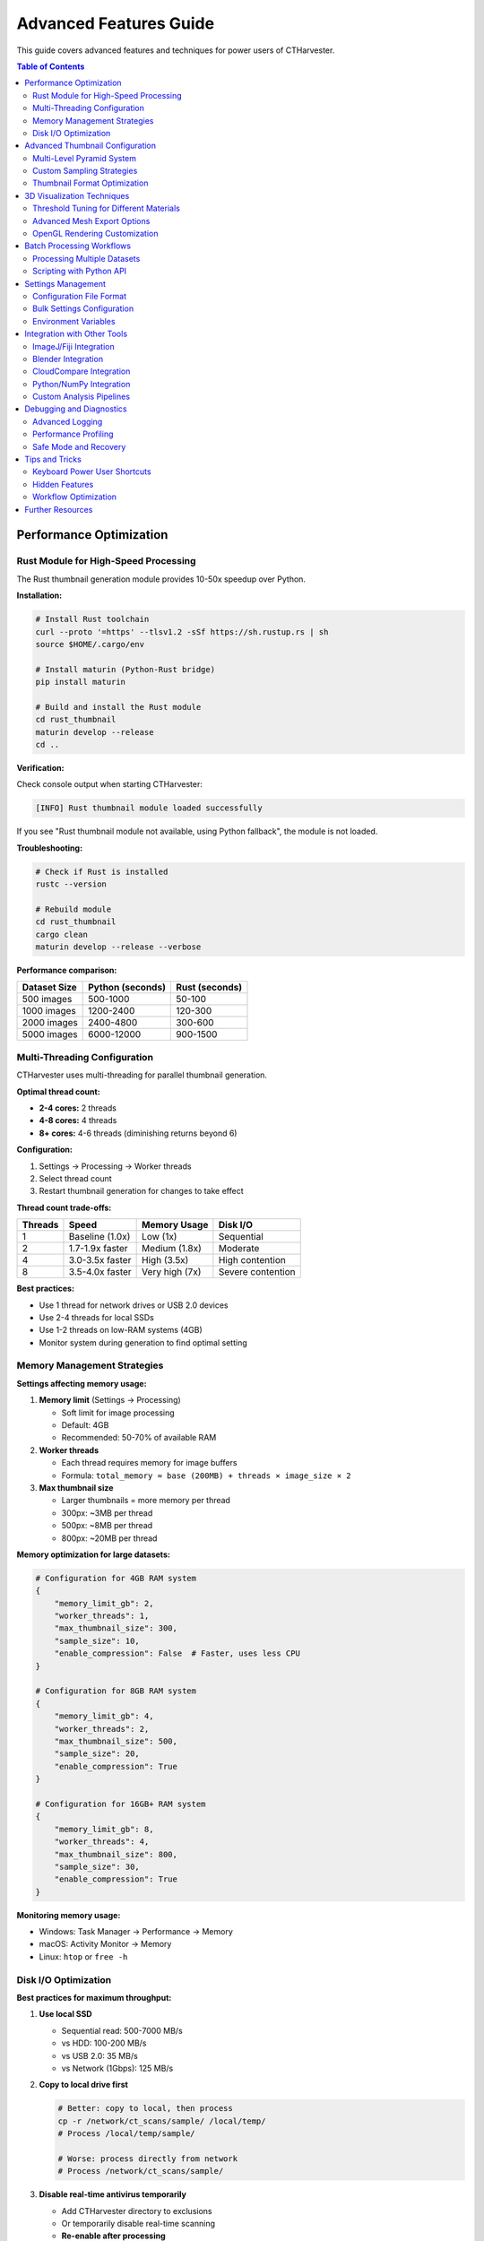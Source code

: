 Advanced Features Guide
=======================

This guide covers advanced features and techniques for power users of CTHarvester.

.. contents:: Table of Contents
   :local:
   :depth: 2

Performance Optimization
------------------------

Rust Module for High-Speed Processing
~~~~~~~~~~~~~~~~~~~~~~~~~~~~~~~~~~~~~~

The Rust thumbnail generation module provides 10-50x speedup over Python.

**Installation:**

.. code-block:: bash

   # Install Rust toolchain
   curl --proto '=https' --tlsv1.2 -sSf https://sh.rustup.rs | sh
   source $HOME/.cargo/env

   # Install maturin (Python-Rust bridge)
   pip install maturin

   # Build and install the Rust module
   cd rust_thumbnail
   maturin develop --release
   cd ..

**Verification:**

Check console output when starting CTHarvester:

.. code-block:: text

   [INFO] Rust thumbnail module loaded successfully

If you see "Rust thumbnail module not available, using Python fallback", the module is not loaded.

**Troubleshooting:**

.. code-block:: bash

   # Check if Rust is installed
   rustc --version

   # Rebuild module
   cd rust_thumbnail
   cargo clean
   maturin develop --release --verbose

**Performance comparison:**

+---------------+------------------+-------------------+
| Dataset Size  | Python (seconds) | Rust (seconds)    |
+===============+==================+===================+
| 500 images    | 500-1000         | 50-100            |
+---------------+------------------+-------------------+
| 1000 images   | 1200-2400        | 120-300           |
+---------------+------------------+-------------------+
| 2000 images   | 2400-4800        | 300-600           |
+---------------+------------------+-------------------+
| 5000 images   | 6000-12000       | 900-1500          |
+---------------+------------------+-------------------+

Multi-Threading Configuration
~~~~~~~~~~~~~~~~~~~~~~~~~~~~~~

CTHarvester uses multi-threading for parallel thumbnail generation.

**Optimal thread count:**

* **2-4 cores:** 2 threads
* **4-8 cores:** 4 threads
* **8+ cores:** 4-6 threads (diminishing returns beyond 6)

**Configuration:**

1. Settings → Processing → Worker threads
2. Select thread count
3. Restart thumbnail generation for changes to take effect

**Thread count trade-offs:**

+--------+-------------------+------------------+--------------------+
| Threads| Speed             | Memory Usage     | Disk I/O           |
+========+===================+==================+====================+
| 1      | Baseline (1.0x)   | Low (1x)         | Sequential         |
+--------+-------------------+------------------+--------------------+
| 2      | 1.7-1.9x faster   | Medium (1.8x)    | Moderate           |
+--------+-------------------+------------------+--------------------+
| 4      | 3.0-3.5x faster   | High (3.5x)      | High contention    |
+--------+-------------------+------------------+--------------------+
| 8      | 3.5-4.0x faster   | Very high (7x)   | Severe contention  |
+--------+-------------------+------------------+--------------------+

**Best practices:**

* Use 1 thread for network drives or USB 2.0 devices
* Use 2-4 threads for local SSDs
* Use 1-2 threads on low-RAM systems (4GB)
* Monitor system during generation to find optimal setting

Memory Management Strategies
~~~~~~~~~~~~~~~~~~~~~~~~~~~~~

**Settings affecting memory usage:**

1. **Memory limit** (Settings → Processing)

   * Soft limit for image processing
   * Default: 4GB
   * Recommended: 50-70% of available RAM

2. **Worker threads**

   * Each thread requires memory for image buffers
   * Formula: ``total_memory ≈ base (200MB) + threads × image_size × 2``

3. **Max thumbnail size**

   * Larger thumbnails = more memory per thread
   * 300px: ~3MB per thread
   * 500px: ~8MB per thread
   * 800px: ~20MB per thread

**Memory optimization for large datasets:**

.. code-block:: python

   # Configuration for 4GB RAM system
   {
       "memory_limit_gb": 2,
       "worker_threads": 1,
       "max_thumbnail_size": 300,
       "sample_size": 10,
       "enable_compression": False  # Faster, uses less CPU
   }

   # Configuration for 8GB RAM system
   {
       "memory_limit_gb": 4,
       "worker_threads": 2,
       "max_thumbnail_size": 500,
       "sample_size": 20,
       "enable_compression": True
   }

   # Configuration for 16GB+ RAM system
   {
       "memory_limit_gb": 8,
       "worker_threads": 4,
       "max_thumbnail_size": 800,
       "sample_size": 30,
       "enable_compression": True
   }

**Monitoring memory usage:**

* Windows: Task Manager → Performance → Memory
* macOS: Activity Monitor → Memory
* Linux: ``htop`` or ``free -h``

Disk I/O Optimization
~~~~~~~~~~~~~~~~~~~~~

**Best practices for maximum throughput:**

1. **Use local SSD**

   * Sequential read: 500-7000 MB/s
   * vs HDD: 100-200 MB/s
   * vs USB 2.0: 35 MB/s
   * vs Network (1Gbps): 125 MB/s

2. **Copy to local drive first**

   .. code-block:: bash

      # Better: copy to local, then process
      cp -r /network/ct_scans/sample/ /local/temp/
      # Process /local/temp/sample/

      # Worse: process directly from network
      # Process /network/ct_scans/sample/

3. **Disable real-time antivirus temporarily**

   * Add CTHarvester directory to exclusions
   * Or temporarily disable real-time scanning
   * **Re-enable after processing**

4. **TRIM/Defrag maintenance**

   .. code-block:: bash

      # Windows: Optimize drives
      defrag C: /O

      # Linux: TRIM SSD
      sudo fstrim -av

Advanced Thumbnail Configuration
---------------------------------

Multi-Level Pyramid System
~~~~~~~~~~~~~~~~~~~~~~~~~~~

CTHarvester generates a multi-resolution pyramid for efficient navigation.

**Pyramid levels:**

* Level 0: Full resolution
* Level 1: 1/2 resolution (width/2, height/2)
* Level 2: 1/4 resolution
* Level 3: 1/8 resolution
* ... up to configured maximum

**Configuration:**

Settings → Thumbnails:

* **Max pyramid level:** 1-20 (default: 10)
* **Max thumbnail size:** 100-2000 px (default: 500)
* **Sample size:** 10-100 images (default: 20)

**Level calculation:**

.. code-block:: python

   def calculate_pyramid_levels(image_width, max_thumbnail_size, max_levels):
       """Calculate number of pyramid levels"""
       levels = 0
       current_size = image_width

       while current_size > max_thumbnail_size and levels < max_levels:
           current_size //= 2
           levels += 1

       return levels + 1  # Include level 0

**Example:**

* Image: 2048×2048 px
* Max thumbnail: 500 px
* Levels generated:

  * Level 0: 2048×2048 (full resolution)
  * Level 1: 1024×1024
  * Level 2: 512×512 ✓ (below max_thumbnail_size)
  * Level 3: 256×256 ✓
  * Level 4: 128×128 ✓

**Disk space calculation:**

.. code-block:: python

   # Approximate disk usage formula
   total_size = sum(
       image_count × (original_width / (2**level))² × bytes_per_pixel
       for level in range(num_levels)
   )

   # Example: 1000 images, 2048×2048, 16-bit, 3 levels
   level_0 = 1000 × 2048² × 2 = ~8 GB
   level_1 = 1000 × 1024² × 2 = ~2 GB
   level_2 = 1000 × 512² × 2 = ~500 MB
   total = ~10.5 GB

Custom Sampling Strategies
~~~~~~~~~~~~~~~~~~~~~~~~~~~

The sample size parameter controls how many images are used to generate initial thumbnails.

**Sampling strategy:**

.. code-block:: python

   def select_sample_indices(total_images, sample_size):
       """Evenly distributed sample"""
       if sample_size >= total_images:
           return list(range(total_images))

       step = total_images / sample_size
       indices = [int(i * step) for i in range(sample_size)]
       return indices

**Use cases:**

* **Small sample (10-15):** Quick preview for large datasets
* **Medium sample (20-30):** Balanced speed/quality
* **Large sample (50-100):** High quality preview, slower

**When to use large sample size:**

* Highly variable dataset (different structures per slice)
* Quality preview needed before full processing
* Sufficient time for thumbnail generation

**When to use small sample size:**

* Quick exploration
* Homogeneous dataset (similar structures throughout)
* Limited time or disk space

Thumbnail Format Optimization
~~~~~~~~~~~~~~~~~~~~~~~~~~~~~~

**Supported formats:**

1. **TIF (default)**

   * Pros: Lossless, preserves bit depth, fast
   * Cons: Larger file size
   * Best for: Quality-critical workflows

2. **PNG**

   * Pros: Lossless, good compression
   * Cons: Slower encoding/decoding
   * Best for: Disk-space-constrained systems

**Compression settings:**

.. code-block:: python

   # TIF compression options
   {
       "compression": "lzw",  # or "deflate", "jpeg", None
       "quality": 95          # for JPEG compression
   }

   # PNG compression level
   {
       "compression_level": 6  # 0-9, higher = smaller but slower
   }

**Benchmark (1000 images, 512×512, 8-bit):**

+--------------------+------------+------------------+--------------------+
| Format             | Size       | Write Speed      | Read Speed         |
+====================+============+==================+====================+
| TIF (uncompressed) | 250 MB     | 200 MB/s         | 500 MB/s           |
+--------------------+------------+------------------+--------------------+
| TIF (LZW)          | 150 MB     | 100 MB/s         | 200 MB/s           |
+--------------------+------------+------------------+--------------------+
| PNG                | 120 MB     | 50 MB/s          | 100 MB/s           |
+--------------------+------------+------------------+--------------------+

3D Visualization Techniques
----------------------------

Threshold Tuning for Different Materials
~~~~~~~~~~~~~~~~~~~~~~~~~~~~~~~~~~~~~~~~~

The threshold parameter acts as the isovalue for marching cubes algorithm.

**Material-specific thresholds:**

+---------------------+-----------------+---------------------+
| Material            | Typical Range   | Notes               |
+=====================+=================+=====================+
| Air/Void            | 0-30            | Background          |
+---------------------+-----------------+---------------------+
| Soft tissue         | 30-80           | Low density         |
+---------------------+-----------------+---------------------+
| Muscle              | 80-120          | Medium density      |
+---------------------+-----------------+---------------------+
| Bone (trabecular)   | 120-180         | Medium-high density |
+---------------------+-----------------+---------------------+
| Bone (cortical)     | 180-255         | High density        |
+---------------------+-----------------+---------------------+

**Finding optimal threshold:**

1. Start at 128 (midpoint)
2. Increase threshold until:

   * Internal structures disappear
   * Only outer shell visible

3. Decrease threshold until:

   * Noise appears
   * Too much detail obscures structure

4. Fine-tune in range where structure is clear

**Multi-threshold visualization:**

For complex specimens, visualize multiple thresholds:

.. code-block:: python

   # Export multiple meshes at different thresholds
   thresholds = [50, 100, 150, 200]
   for threshold in thresholds:
       # Set threshold in UI
       # Export as mesh_threshold_XXX.obj

**Inversion mode:**

For negative CT scans (phase-contrast, certain staining):

* Check "Inv." checkbox
* Threshold interpretation reversed:

  * Low threshold → high density
  * High threshold → low density

Advanced Mesh Export Options
~~~~~~~~~~~~~~~~~~~~~~~~~~~~~

**Export formats:**

1. **OBJ (Wavefront)**

   * Pros: Universal compatibility, readable text format
   * Cons: Large file size, no color
   * Best for: General 3D software (Blender, Maya, MeshLab)

2. **PLY (Polygon File Format)**

   * Pros: Supports color and vertex attributes
   * Cons: Less universal than OBJ
   * Best for: CloudCompare, scientific visualization

3. **STL (Stereolithography)**

   * Pros: Compact binary, 3D printing standard
   * Cons: No color, less readable
   * Best for: 3D printing (Cura, PrusaSlicer)

**Post-processing workflow:**

.. code-block:: text

   CTHarvester → Export OBJ → MeshLab → Decimate/Smooth → Export STL → Print

**Mesh cleanup in MeshLab:**

.. code-block:: text

   1. Import OBJ file
   2. Filters → Cleaning → Remove Duplicate Vertices
   3. Filters → Cleaning → Remove Unreferenced Vertices
   4. Filters → Remeshing → Quadric Edge Collapse Decimation
      - Target faces: 50% of original
   5. Filters → Smoothing → Laplacian Smooth
      - Iterations: 3-5
   6. File → Export Mesh As → STL

**Blender workflow:**

.. code-block:: text

   1. File → Import → Wavefront (.obj)
   2. Select mesh → Object → Shade Smooth
   3. Add Modifier → Decimate
      - Ratio: 0.5 (50% reduction)
      - Apply modifier
   4. File → Export → STL
      - Binary format
      - Scene Unit
   5. Print or further process

OpenGL Rendering Customization
~~~~~~~~~~~~~~~~~~~~~~~~~~~~~~~

**Settings → Rendering:**

* **Anti-aliasing:** Smooth edges, slower rendering
* **Backface culling:** Faster, may hide internal structures
* **Wireframe mode:** View mesh topology
* **FPS counter:** Monitor performance

**Performance optimization:**

.. code-block:: python

   # Low-end GPU (integrated graphics)
   {
       "anti_aliasing": False,
       "backface_culling": True,
       "max_polygon_count": 100000
   }

   # High-end GPU (dedicated graphics)
   {
       "anti_aliasing": True,
       "backface_culling": False,
       "max_polygon_count": 1000000
   }

**Keyboard shortcuts for 3D view:**

* Click+Drag: Rotate
* Shift+Click+Drag: Pan
* Scroll: Zoom
* Double-click: Reset view
* ``F3``: Toggle 3D view
* ``W``: Toggle wireframe mode
* ``B``: Toggle backface culling

Batch Processing Workflows
---------------------------

Processing Multiple Datasets
~~~~~~~~~~~~~~~~~~~~~~~~~~~~~

**Current limitation:** CTHarvester processes one dataset at a time.

**Workaround for batch processing:**

.. code-block:: bash

   #!/bin/bash
   # batch_process.sh - Process multiple CT datasets

   DATASETS=(
       "/data/ct_scans/sample_001"
       "/data/ct_scans/sample_002"
       "/data/ct_scans/sample_003"
   )

   for dataset in "${DATASETS[@]}"; do
       echo "Processing $dataset..."

       # Generate thumbnails (manual step for now)
       # Open CTHarvester, load directory, wait for thumbnails

       # User performs cropping/export interactively

       read -p "Press Enter when done with $dataset..."
   done

**Future CLI support (planned):**

.. code-block:: bash

   # Future command-line interface (not yet implemented)
   ctharvester process \
       --input /data/ct_scans/sample_001 \
       --output /data/processed/sample_001 \
       --bottom 100 \
       --top 200 \
       --roi 100,100,500,500 \
       --threshold 128 \
       --export-mesh sample_001.obj \
       --export-images

Scripting with Python API
~~~~~~~~~~~~~~~~~~~~~~~~~~

For advanced automation, use CTHarvester modules directly:

.. code-block:: python

   #!/usr/bin/env python
   """
   Example: Batch thumbnail generation
   """
   import sys
   from pathlib import Path
   from core.file_handler import FileHandler
   from core.thumbnail_manager import ThumbnailManager

   def process_dataset(directory):
       """Generate thumbnails for a dataset"""
       handler = FileHandler()

       try:
           # Open directory
           result = handler.open_directory(directory)
           print(f"Loaded {result['image_count']} images")

           # Initialize thumbnail manager
           manager = ThumbnailManager(handler)

           # Generate thumbnails
           print("Generating thumbnails...")
           manager.generate_thumbnails(
               max_size=500,
               levels=5,
               sample_size=20,
               use_rust=True
           )

           print(f"✓ Completed {directory}")

       except Exception as e:
           print(f"✗ Error processing {directory}: {e}")

   if __name__ == "__main__":
       datasets = [
           "/data/ct_scans/sample_001",
           "/data/ct_scans/sample_002",
           "/data/ct_scans/sample_003",
       ]

       for dataset in datasets:
           process_dataset(dataset)

**Automated cropping and export:**

.. code-block:: python

   #!/usr/bin/env python
   """
   Example: Automated batch cropping
   """
   from core.file_handler import FileHandler
   from utils.file_utils import save_cropped_stack

   def crop_and_export(directory, bottom, top, output_dir):
       """Crop and export image stack"""
       handler = FileHandler()
       handler.open_directory(directory)

       # Get file list
       files = handler.get_file_list()[bottom:top+1]

       # Save cropped stack
       save_cropped_stack(
           files,
           output_dir,
           roi=(100, 100, 500, 500),  # x, y, width, height
           bit_depth=16
       )

       print(f"Exported {len(files)} slices to {output_dir}")

   # Batch configuration
   jobs = [
       {"dir": "/data/ct_scans/sample_001", "bottom": 100, "top": 200},
       {"dir": "/data/ct_scans/sample_002", "bottom": 150, "top": 250},
       {"dir": "/data/ct_scans/sample_003", "bottom": 80, "top": 180},
   ]

   for job in jobs:
       output = f"/data/processed/{Path(job['dir']).name}"
       crop_and_export(job["dir"], job["bottom"], job["top"], output)

Settings Management
-------------------

Configuration File Format
~~~~~~~~~~~~~~~~~~~~~~~~~

CTHarvester settings are stored in YAML format.

**Location:**

* Windows: ``%APPDATA%\CTHarvester\settings.yaml``
* Linux/macOS: ``~/.config/CTHarvester/settings.yaml``

**Example settings.yaml:**

.. code-block:: yaml

   # General settings
   general:
     language: "en"  # or "ko" for Korean
     theme: "light"
     remember_window_geometry: true
     remember_last_directory: true

   # Thumbnail generation
   thumbnails:
     max_size: 500
     sample_size: 20
     max_pyramid_level: 10
     enable_compression: true
     format: "tif"  # or "png"

   # Processing
   processing:
     worker_threads: 4
     memory_limit_gb: 4
     use_rust_module: true
     priority: "normal"  # or "high", "low"

   # Rendering
   rendering:
     default_threshold: 128
     enable_antialiasing: true
     show_fps: false
     backface_culling: false
     wireframe_mode: false

   # Export
   export:
     mesh_format: "obj"  # or "ply", "stl"
     image_format: "tif"  # or "png", "jpg"
     compression_level: 6

   # Advanced
   advanced:
     log_level: "INFO"  # or "DEBUG", "WARNING", "ERROR"
     console_output: true
     auto_save_settings: true

Bulk Settings Configuration
~~~~~~~~~~~~~~~~~~~~~~~~~~~~

**Export settings for team:**

.. code-block:: bash

   # Export settings
   # Settings → Export Settings... → save as team_settings.yaml

   # Distribute to team
   cp team_settings.yaml /shared/ctharvester/

**Import settings for team:**

.. code-block:: bash

   # Each team member imports
   # Settings → Import Settings... → select team_settings.yaml

**Programmatic settings update:**

.. code-block:: python

   #!/usr/bin/env python
   """
   Update settings for batch processing
   """
   import yaml
   from pathlib import Path

   settings_path = Path.home() / ".config" / "CTHarvester" / "settings.yaml"

   # Load existing settings
   with open(settings_path) as f:
       settings = yaml.safe_load(f)

   # Update for batch processing
   settings["processing"]["worker_threads"] = 1  # Sequential
   settings["processing"]["memory_limit_gb"] = 2  # Low memory
   settings["thumbnails"]["max_size"] = 300  # Smaller thumbs
   settings["advanced"]["log_level"] = "DEBUG"  # Detailed logs

   # Save updated settings
   with open(settings_path, "w") as f:
       yaml.dump(settings, f, default_flow_style=False)

   print(f"Settings updated: {settings_path}")

Environment Variables
~~~~~~~~~~~~~~~~~~~~~

Control CTHarvester behavior via environment variables:

**Log level:**

.. code-block:: bash

   export CTHARVESTER_LOG_LEVEL=DEBUG
   python CTHarvester.py

**Console log level (separate from file log):**

.. code-block:: bash

   export CTHARVESTER_CONSOLE_LEVEL=WARNING
   python CTHarvester.py

**Custom log directory:**

.. code-block:: bash

   export CTHARVESTER_LOG_DIR=/custom/log/path
   python CTHarvester.py

**Disable Rust module:**

.. code-block:: bash

   export CTHARVESTER_NO_RUST=1
   python CTHarvester.py

**Force single-threaded:**

.. code-block:: bash

   export CTHARVESTER_THREADS=1
   python CTHarvester.py

**Combined example:**

.. code-block:: bash

   #!/bin/bash
   # Debug mode with maximum logging

   export CTHARVESTER_LOG_LEVEL=DEBUG
   export CTHARVESTER_CONSOLE_LEVEL=DEBUG
   export CTHARVESTER_LOG_DIR=/tmp/ctharvester_debug
   export CTHARVESTER_THREADS=1
   export CTHARVESTER_NO_RUST=1

   python CTHarvester.py

Integration with Other Tools
-----------------------------

ImageJ/Fiji Integration
~~~~~~~~~~~~~~~~~~~~~~~

**Export for ImageJ:**

1. Save cropped image stack (TIF format recommended)
2. Open in ImageJ: File → Import → Image Sequence
3. Select first file in sequence
4. ImageJ automatically loads all files

**ImageJ macro for batch import:**

.. code-block:: javascript

   // ImageJ macro: Import CTHarvester stack
   dir = getDirectory("Choose CTHarvester output directory");
   run("Image Sequence...", "open=" + dir + " sort");
   run("Z Project...", "projection=[Max Intensity]");

**CTHarvester → ImageJ → Analysis workflow:**

.. code-block:: text

   1. CTHarvester: Crop region of interest
   2. Export as TIF sequence
   3. ImageJ: Import sequence
   4. Process:
      - Enhance contrast
      - Measure features
      - Segment structures
   5. Save results

Blender Integration
~~~~~~~~~~~~~~~~~~~

**Import CTHarvester mesh:**

.. code-block:: text

   1. Blender → File → Import → Wavefront (.obj)
   2. Navigate to exported mesh
   3. Import options:
      - ✓ Split by Object
      - ✓ Split by Group
      - ✗ Y Forward, Z Up (use defaults)

**Blender Python script for batch import:**

.. code-block:: python

   import bpy
   import os

   # Clear existing objects
   bpy.ops.object.select_all(action='SELECT')
   bpy.ops.object.delete()

   # Import multiple meshes
   mesh_dir = "/data/processed/"
   for filename in os.listdir(mesh_dir):
       if filename.endswith(".obj"):
           filepath = os.path.join(mesh_dir, filename)
           bpy.ops.import_scene.obj(filepath=filepath)

   # Set up lighting and camera
   bpy.ops.object.light_add(type='SUN', location=(10, 10, 10))
   bpy.ops.object.camera_add(location=(15, -15, 10))

**Render animation:**

.. code-block:: python

   # Blender: Rotate mesh for 360° animation
   import bpy
   import math

   obj = bpy.context.active_object
   for frame in range(0, 360, 5):
       obj.rotation_euler[2] = math.radians(frame)
       obj.keyframe_insert(data_path="rotation_euler", frame=frame)

   # Set render settings
   bpy.context.scene.render.image_settings.file_format = 'PNG'
   bpy.context.scene.render.filepath = "/output/animation/frame_"

   # Render animation
   bpy.ops.render.render(animation=True)

CloudCompare Integration
~~~~~~~~~~~~~~~~~~~~~~~~~

**Import CTHarvester mesh into CloudCompare:**

.. code-block:: text

   1. CloudCompare → File → Open → Select .ply or .obj
   2. Mesh loaded as point cloud
   3. Analysis tools available:
      - Measure dimensions
      - Compute normals
      - Compare to reference
      - Export sections

**Command-line CloudCompare:**

.. code-block:: bash

   # Compute mesh normals
   CloudCompare -O mesh.obj -COMPUTE_NORMALS -SAVE_MESHES FILE "output.obj"

   # Measure distances
   CloudCompare -O mesh1.obj -O mesh2.obj -C2C_DIST -SAVE_CLOUDS

Python/NumPy Integration
~~~~~~~~~~~~~~~~~~~~~~~~~

**Load CTHarvester images for custom processing:**

.. code-block:: python

   import numpy as np
   from PIL import Image
   from pathlib import Path

   def load_stack(directory, start_idx, end_idx):
       """Load image stack as 3D NumPy array"""
       files = sorted(Path(directory).glob("*.tif"))
       selected = files[start_idx:end_idx+1]

       # Load first image to get dimensions
       img = np.array(Image.open(selected[0]))
       height, width = img.shape
       depth = len(selected)

       # Pre-allocate 3D array
       stack = np.zeros((depth, height, width), dtype=img.dtype)

       # Load all slices
       for i, file in enumerate(selected):
           stack[i] = np.array(Image.open(file))

       return stack

   # Custom analysis
   stack = load_stack("/data/processed/sample_001", 100, 200)
   print(f"Stack shape: {stack.shape}")
   print(f"Mean intensity: {stack.mean():.2f}")
   print(f"Max projection:\n{stack.max(axis=0)}")

**3D morphological operations:**

.. code-block:: python

   from scipy import ndimage

   # Load stack from CTHarvester export
   stack = load_stack("/data/processed/sample_001", 100, 200)

   # Apply 3D median filter
   filtered = ndimage.median_filter(stack, size=3)

   # Binary thresholding
   threshold = 128
   binary = stack > threshold

   # Morphological closing (fill holes)
   structure = np.ones((3, 3, 3))
   closed = ndimage.binary_closing(binary, structure=structure)

   # Label connected components
   labeled, num_features = ndimage.label(closed)
   print(f"Found {num_features} separate structures")

Custom Analysis Pipelines
~~~~~~~~~~~~~~~~~~~~~~~~~~

**Example: Automated porosity analysis**

.. code-block:: python

   #!/usr/bin/env python
   """
   Automated porosity analysis pipeline

   CTHarvester → Export → NumPy → Analysis → Report
   """
   import numpy as np
   from PIL import Image
   from pathlib import Path
   import json

   def calculate_porosity(stack, threshold):
       """Calculate 3D porosity from thresholded stack"""
       binary = stack < threshold  # Pores are dark
       porosity = binary.sum() / binary.size
       return porosity * 100  # As percentage

   def analyze_sample(directory, sample_name, threshold=80):
       """Analyze single sample"""
       files = sorted(Path(directory).glob("*.tif"))
       stack = np.array([np.array(Image.open(f)) for f in files])

       porosity = calculate_porosity(stack, threshold)

       return {
           "sample": sample_name,
           "slice_count": len(files),
           "porosity_percent": round(porosity, 2),
           "mean_intensity": float(stack.mean()),
           "std_intensity": float(stack.std())
       }

   # Batch analysis
   samples = [
       ("/data/processed/sample_001", "Sample A"),
       ("/data/processed/sample_002", "Sample B"),
       ("/data/processed/sample_003", "Sample C"),
   ]

   results = [analyze_sample(dir, name) for dir, name in samples]

   # Export results
   with open("porosity_results.json", "w") as f:
       json.dump(results, f, indent=2)

   print("Analysis complete:")
   for result in results:
       print(f"  {result['sample']}: {result['porosity_percent']}% porosity")

Debugging and Diagnostics
--------------------------

Advanced Logging
~~~~~~~~~~~~~~~~

**Enable debug logging:**

.. code-block:: bash

   # Via environment variable
   export CTHARVESTER_LOG_LEVEL=DEBUG
   python CTHarvester.py

   # Or via settings
   # Settings → Advanced → Log level: DEBUG

**View logs in real-time:**

.. code-block:: bash

   # Linux/macOS
   tail -f ~/.local/share/PaleoBytes/CTHarvester/logs/ctharvester_*.log

   # Windows PowerShell
   Get-Content -Path "$env:APPDATA\PaleoBytes\CTHarvester\logs\ctharvester_*.log" -Wait

**Parse logs for errors:**

.. code-block:: bash

   # Find all errors
   grep "ERROR" ~/.local/share/PaleoBytes/CTHarvester/logs/*.log

   # Find memory-related issues
   grep -i "memory\|oom\|malloc" ~/.local/share/PaleoBytes/CTHarvester/logs/*.log

   # Find file I/O errors
   grep -i "permission\|not found\|corrupted" ~/.local/share/PaleoBytes/CTHarvester/logs/*.log

Performance Profiling
~~~~~~~~~~~~~~~~~~~~~

**Profile thumbnail generation:**

.. code-block:: python

   #!/usr/bin/env python
   """
   Profile thumbnail generation performance
   """
   import time
   import psutil
   from core.file_handler import FileHandler
   from core.thumbnail_manager import ThumbnailManager

   def profile_thumbnail_generation(directory):
       """Profile thumbnail generation with detailed metrics"""
       handler = FileHandler()
       manager = ThumbnailManager(handler)

       # System metrics before
       process = psutil.Process()
       mem_before = process.memory_info().rss / 1024 / 1024  # MB

       # Time the operation
       start = time.time()
       handler.open_directory(directory)
       manager.generate_thumbnails()
       elapsed = time.time() - start

       # System metrics after
       mem_after = process.memory_info().rss / 1024 / 1024  # MB

       # Calculate stats
       image_count = handler.get_image_count()
       time_per_image = elapsed / image_count * 1000  # ms

       print(f"Performance Profile:")
       print(f"  Images: {image_count}")
       print(f"  Total time: {elapsed:.2f} seconds")
       print(f"  Time per image: {time_per_image:.2f} ms")
       print(f"  Memory before: {mem_before:.1f} MB")
       print(f"  Memory after: {mem_after:.1f} MB")
       print(f"  Memory increase: {mem_after - mem_before:.1f} MB")

   profile_thumbnail_generation("/data/ct_scans/sample_001")

**Memory profiling:**

.. code-block:: python

   # Install memory_profiler
   # pip install memory-profiler

   from memory_profiler import profile

   @profile
   def memory_intensive_operation():
       """Function decorated with @profile shows line-by-line memory usage"""
       handler = FileHandler()
       handler.open_directory("/data/ct_scans/sample_001")
       # ... rest of operation

   memory_intensive_operation()

Safe Mode and Recovery
~~~~~~~~~~~~~~~~~~~~~~

**Run in safe mode (minimal features):**

.. code-block:: bash

   # Disable all optimizations
   python CTHarvester.py --safe-mode

   # Or individual options
   python CTHarvester.py --no-rust --threads 1 --no-3d

**Reset to factory settings:**

.. code-block:: bash

   # Delete config file
   # Windows
   del %APPDATA%\CTHarvester\settings.yaml

   # Linux/macOS
   rm ~/.config/CTHarvester/settings.yaml

   # Launch CTHarvester - settings regenerated with defaults

**Clear thumbnail cache:**

.. code-block:: bash

   # Delete all cached thumbnails
   find /data/ct_scans/ -name ".thumbnail" -type d -exec rm -rf {} +

**Database repair (if using internal database):**

.. code-block:: bash

   # Check for corrupted database
   sqlite3 ~/.config/CTHarvester/cache.db "PRAGMA integrity_check;"

   # Rebuild if corrupted
   rm ~/.config/CTHarvester/cache.db
   # CTHarvester will regenerate on next launch

Tips and Tricks
---------------

Keyboard Power User Shortcuts
~~~~~~~~~~~~~~~~~~~~~~~~~~~~~~

Beyond basic shortcuts, these advanced combinations increase efficiency:

**Quick navigation:**

* ``Ctrl+Home``: Jump to first slice
* ``Ctrl+End``: Jump to last slice
* ``Ctrl+Left/Right``: Jump 10 slices
* ``Shift+Left/Right``: Jump 100 slices (if dataset large enough)

**Rapid ROI setting:**

.. code-block:: text

   1. Navigate to approximate bottom → Press B
   2. Use arrow keys to fine-tune → Press B again
   3. Navigate to approximate top → Press T
   4. Fine-tune → Press T again

**Threshold shortcuts:**

* ``Up/Down arrows``: Adjust threshold (fine control)
* ``Shift+Up/Down``: Adjust threshold (coarse steps)
* ``Ctrl+0``: Reset threshold to default (128)

**View management:**

* ``F3``: Toggle 3D view
* ``F11``: Fullscreen mode
* ``Ctrl+W``: Toggle wireframe in 3D view
* ``Ctrl+B``: Toggle bounding box visibility

Hidden Features
~~~~~~~~~~~~~~~

**Double-click behaviors:**

* Double-click thumbnail: Jump to that slice
* Double-click 3D view: Reset camera
* Double-click status bar: Copy current slice info to clipboard

**Middle-click actions:**

* Middle-click slider: Jump to that position
* Middle-click 3D view: Toggle orthographic/perspective

**Right-click context menus:**

* Right-click file list: Show file in Explorer/Finder
* Right-click thumbnail: Regenerate individual thumbnail
* Right-click 3D view: Export current view as image

**Drag-and-drop:**

* Drag folder onto window: Open that directory
* Drag image onto window: Jump to that slice (if in current set)

Workflow Optimization
~~~~~~~~~~~~~~~~~~~~~

**Efficient large dataset exploration:**

.. code-block:: text

   1. Open directory (generates low-res preview)
   2. Level 3-5: Quick scan entire dataset
   3. Identify interesting region
   4. Level 1-2: Examine region in detail
   5. Set ROI boundaries
   6. Level 0: Fine-tune boundaries
   7. Export

**Multi-stage processing:**

.. code-block:: text

   Stage 1: Quick exploration
     - Use Python fallback (no Rust needed)
     - Small thumbnails (300px)
     - Quick decisions

   Stage 2: Detailed analysis
     - Install Rust module
     - Larger thumbnails (800px)
     - Precise ROI definition

   Stage 3: Final export
     - Full resolution
     - Multiple outputs (images + mesh)

**Dataset organization:**

.. code-block:: text

   project/
   ├── 01_raw/           # Original CT scans (never modify)
   ├── 02_reviewed/      # Reviewed datasets (thumbnails generated)
   ├── 03_processed/     # Cropped/exported data
   ├── 04_analysis/      # Analysis results (measurements, renders)
   └── 05_final/         # Publication-ready outputs

Further Resources
-----------------

**Documentation:**

* Installation Guide: Detailed setup instructions
* User Guide: Basic usage and workflow
* Troubleshooting Guide: Problem-solving
* FAQ: Common questions

**Community:**

* GitHub Discussions: Ask questions, share workflows
* GitHub Issues: Report bugs, request features

**Development:**

* Developer Guide: Architecture and API
* CONTRIBUTING.md: Contribution guidelines
* GitHub Repository: Source code and releases

**Contact:**

* Email: jikhanjung@gmail.com
* GitHub: @jikhanjung
